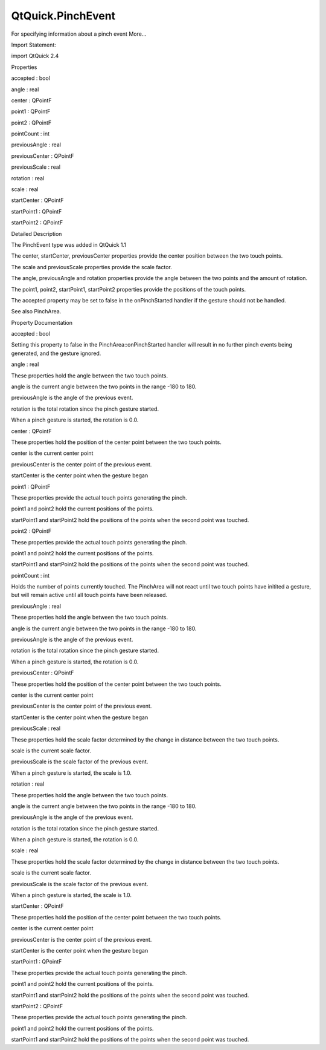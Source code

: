 QtQuick.PinchEvent
==================

.. raw:: html

   <p>

For specifying information about a pinch event More...

.. raw:: html

   </p>

.. raw:: html

   <!-- @@@PinchEvent -->

.. raw:: html

   <table class="alignedsummary">

.. raw:: html

   <tr>

.. raw:: html

   <td class="memItemLeft rightAlign topAlign">

Import Statement:

.. raw:: html

   </td>

.. raw:: html

   <td class="memItemRight bottomAlign">

import QtQuick 2.4

.. raw:: html

   </td>

.. raw:: html

   </tr>

.. raw:: html

   </table>

.. raw:: html

   <ul>

.. raw:: html

   </ul>

.. raw:: html

   <h2 id="properties">

Properties

.. raw:: html

   </h2>

.. raw:: html

   <ul>

.. raw:: html

   <li class="fn">

accepted : bool

.. raw:: html

   </li>

.. raw:: html

   <li class="fn">

angle : real

.. raw:: html

   </li>

.. raw:: html

   <li class="fn">

center : QPointF

.. raw:: html

   </li>

.. raw:: html

   <li class="fn">

point1 : QPointF

.. raw:: html

   </li>

.. raw:: html

   <li class="fn">

point2 : QPointF

.. raw:: html

   </li>

.. raw:: html

   <li class="fn">

pointCount : int

.. raw:: html

   </li>

.. raw:: html

   <li class="fn">

previousAngle : real

.. raw:: html

   </li>

.. raw:: html

   <li class="fn">

previousCenter : QPointF

.. raw:: html

   </li>

.. raw:: html

   <li class="fn">

previousScale : real

.. raw:: html

   </li>

.. raw:: html

   <li class="fn">

rotation : real

.. raw:: html

   </li>

.. raw:: html

   <li class="fn">

scale : real

.. raw:: html

   </li>

.. raw:: html

   <li class="fn">

startCenter : QPointF

.. raw:: html

   </li>

.. raw:: html

   <li class="fn">

startPoint1 : QPointF

.. raw:: html

   </li>

.. raw:: html

   <li class="fn">

startPoint2 : QPointF

.. raw:: html

   </li>

.. raw:: html

   </ul>

.. raw:: html

   <!-- $$$PinchEvent-description -->

.. raw:: html

   <h2 id="details">

Detailed Description

.. raw:: html

   </h2>

.. raw:: html

   </p>

.. raw:: html

   <p>

The PinchEvent type was added in QtQuick 1.1

.. raw:: html

   </p>

.. raw:: html

   <p>

The center, startCenter, previousCenter properties provide the center
position between the two touch points.

.. raw:: html

   </p>

.. raw:: html

   <p>

The scale and previousScale properties provide the scale factor.

.. raw:: html

   </p>

.. raw:: html

   <p>

The angle, previousAngle and rotation properties provide the angle
between the two points and the amount of rotation.

.. raw:: html

   </p>

.. raw:: html

   <p>

The point1, point2, startPoint1, startPoint2 properties provide the
positions of the touch points.

.. raw:: html

   </p>

.. raw:: html

   <p>

The accepted property may be set to false in the onPinchStarted handler
if the gesture should not be handled.

.. raw:: html

   </p>

.. raw:: html

   <p>

See also PinchArea.

.. raw:: html

   </p>

.. raw:: html

   <!-- @@@PinchEvent -->

.. raw:: html

   <h2>

Property Documentation

.. raw:: html

   </h2>

.. raw:: html

   <!-- $$$accepted -->

.. raw:: html

   <table class="qmlname">

.. raw:: html

   <tr valign="top" id="accepted-prop">

.. raw:: html

   <td class="tblQmlPropNode">

.. raw:: html

   <p>

accepted : bool

.. raw:: html

   </p>

.. raw:: html

   </td>

.. raw:: html

   </tr>

.. raw:: html

   </table>

.. raw:: html

   <p>

Setting this property to false in the PinchArea::onPinchStarted handler
will result in no further pinch events being generated, and the gesture
ignored.

.. raw:: html

   </p>

.. raw:: html

   <!-- @@@accepted -->

.. raw:: html

   <table class="qmlname">

.. raw:: html

   <tr valign="top" id="angle-prop">

.. raw:: html

   <td class="tblQmlPropNode">

.. raw:: html

   <p>

angle : real

.. raw:: html

   </p>

.. raw:: html

   </td>

.. raw:: html

   </tr>

.. raw:: html

   </table>

.. raw:: html

   <p>

These properties hold the angle between the two touch points.

.. raw:: html

   </p>

.. raw:: html

   <ul>

.. raw:: html

   <li>

angle is the current angle between the two points in the range -180 to
180.

.. raw:: html

   </li>

.. raw:: html

   <li>

previousAngle is the angle of the previous event.

.. raw:: html

   </li>

.. raw:: html

   <li>

rotation is the total rotation since the pinch gesture started.

.. raw:: html

   </li>

.. raw:: html

   </ul>

.. raw:: html

   <p>

When a pinch gesture is started, the rotation is 0.0.

.. raw:: html

   </p>

.. raw:: html

   <!-- @@@angle -->

.. raw:: html

   <table class="qmlname">

.. raw:: html

   <tr valign="top" id="center-prop">

.. raw:: html

   <td class="tblQmlPropNode">

.. raw:: html

   <p>

center : QPointF

.. raw:: html

   </p>

.. raw:: html

   </td>

.. raw:: html

   </tr>

.. raw:: html

   </table>

.. raw:: html

   <p>

These properties hold the position of the center point between the two
touch points.

.. raw:: html

   </p>

.. raw:: html

   <ul>

.. raw:: html

   <li>

center is the current center point

.. raw:: html

   </li>

.. raw:: html

   <li>

previousCenter is the center point of the previous event.

.. raw:: html

   </li>

.. raw:: html

   <li>

startCenter is the center point when the gesture began

.. raw:: html

   </li>

.. raw:: html

   </ul>

.. raw:: html

   <!-- @@@center -->

.. raw:: html

   <table class="qmlname">

.. raw:: html

   <tr valign="top" id="point1-prop">

.. raw:: html

   <td class="tblQmlPropNode">

.. raw:: html

   <p>

point1 : QPointF

.. raw:: html

   </p>

.. raw:: html

   </td>

.. raw:: html

   </tr>

.. raw:: html

   </table>

.. raw:: html

   <p>

These properties provide the actual touch points generating the pinch.

.. raw:: html

   </p>

.. raw:: html

   <ul>

.. raw:: html

   <li>

point1 and point2 hold the current positions of the points.

.. raw:: html

   </li>

.. raw:: html

   <li>

startPoint1 and startPoint2 hold the positions of the points when the
second point was touched.

.. raw:: html

   </li>

.. raw:: html

   </ul>

.. raw:: html

   <!-- @@@point1 -->

.. raw:: html

   <table class="qmlname">

.. raw:: html

   <tr valign="top" id="point2-prop">

.. raw:: html

   <td class="tblQmlPropNode">

.. raw:: html

   <p>

point2 : QPointF

.. raw:: html

   </p>

.. raw:: html

   </td>

.. raw:: html

   </tr>

.. raw:: html

   </table>

.. raw:: html

   <p>

These properties provide the actual touch points generating the pinch.

.. raw:: html

   </p>

.. raw:: html

   <ul>

.. raw:: html

   <li>

point1 and point2 hold the current positions of the points.

.. raw:: html

   </li>

.. raw:: html

   <li>

startPoint1 and startPoint2 hold the positions of the points when the
second point was touched.

.. raw:: html

   </li>

.. raw:: html

   </ul>

.. raw:: html

   <!-- @@@point2 -->

.. raw:: html

   <table class="qmlname">

.. raw:: html

   <tr valign="top" id="pointCount-prop">

.. raw:: html

   <td class="tblQmlPropNode">

.. raw:: html

   <p>

pointCount : int

.. raw:: html

   </p>

.. raw:: html

   </td>

.. raw:: html

   </tr>

.. raw:: html

   </table>

.. raw:: html

   <p>

Holds the number of points currently touched. The PinchArea will not
react until two touch points have initited a gesture, but will remain
active until all touch points have been released.

.. raw:: html

   </p>

.. raw:: html

   <!-- @@@pointCount -->

.. raw:: html

   <table class="qmlname">

.. raw:: html

   <tr valign="top" id="previousAngle-prop">

.. raw:: html

   <td class="tblQmlPropNode">

.. raw:: html

   <p>

previousAngle : real

.. raw:: html

   </p>

.. raw:: html

   </td>

.. raw:: html

   </tr>

.. raw:: html

   </table>

.. raw:: html

   <p>

These properties hold the angle between the two touch points.

.. raw:: html

   </p>

.. raw:: html

   <ul>

.. raw:: html

   <li>

angle is the current angle between the two points in the range -180 to
180.

.. raw:: html

   </li>

.. raw:: html

   <li>

previousAngle is the angle of the previous event.

.. raw:: html

   </li>

.. raw:: html

   <li>

rotation is the total rotation since the pinch gesture started.

.. raw:: html

   </li>

.. raw:: html

   </ul>

.. raw:: html

   <p>

When a pinch gesture is started, the rotation is 0.0.

.. raw:: html

   </p>

.. raw:: html

   <!-- @@@previousAngle -->

.. raw:: html

   <table class="qmlname">

.. raw:: html

   <tr valign="top" id="previousCenter-prop">

.. raw:: html

   <td class="tblQmlPropNode">

.. raw:: html

   <p>

previousCenter : QPointF

.. raw:: html

   </p>

.. raw:: html

   </td>

.. raw:: html

   </tr>

.. raw:: html

   </table>

.. raw:: html

   <p>

These properties hold the position of the center point between the two
touch points.

.. raw:: html

   </p>

.. raw:: html

   <ul>

.. raw:: html

   <li>

center is the current center point

.. raw:: html

   </li>

.. raw:: html

   <li>

previousCenter is the center point of the previous event.

.. raw:: html

   </li>

.. raw:: html

   <li>

startCenter is the center point when the gesture began

.. raw:: html

   </li>

.. raw:: html

   </ul>

.. raw:: html

   <!-- @@@previousCenter -->

.. raw:: html

   <table class="qmlname">

.. raw:: html

   <tr valign="top" id="previousScale-prop">

.. raw:: html

   <td class="tblQmlPropNode">

.. raw:: html

   <p>

previousScale : real

.. raw:: html

   </p>

.. raw:: html

   </td>

.. raw:: html

   </tr>

.. raw:: html

   </table>

.. raw:: html

   <p>

These properties hold the scale factor determined by the change in
distance between the two touch points.

.. raw:: html

   </p>

.. raw:: html

   <ul>

.. raw:: html

   <li>

scale is the current scale factor.

.. raw:: html

   </li>

.. raw:: html

   <li>

previousScale is the scale factor of the previous event.

.. raw:: html

   </li>

.. raw:: html

   </ul>

.. raw:: html

   <p>

When a pinch gesture is started, the scale is 1.0.

.. raw:: html

   </p>

.. raw:: html

   <!-- @@@previousScale -->

.. raw:: html

   <table class="qmlname">

.. raw:: html

   <tr valign="top" id="rotation-prop">

.. raw:: html

   <td class="tblQmlPropNode">

.. raw:: html

   <p>

rotation : real

.. raw:: html

   </p>

.. raw:: html

   </td>

.. raw:: html

   </tr>

.. raw:: html

   </table>

.. raw:: html

   <p>

These properties hold the angle between the two touch points.

.. raw:: html

   </p>

.. raw:: html

   <ul>

.. raw:: html

   <li>

angle is the current angle between the two points in the range -180 to
180.

.. raw:: html

   </li>

.. raw:: html

   <li>

previousAngle is the angle of the previous event.

.. raw:: html

   </li>

.. raw:: html

   <li>

rotation is the total rotation since the pinch gesture started.

.. raw:: html

   </li>

.. raw:: html

   </ul>

.. raw:: html

   <p>

When a pinch gesture is started, the rotation is 0.0.

.. raw:: html

   </p>

.. raw:: html

   <!-- @@@rotation -->

.. raw:: html

   <table class="qmlname">

.. raw:: html

   <tr valign="top" id="scale-prop">

.. raw:: html

   <td class="tblQmlPropNode">

.. raw:: html

   <p>

scale : real

.. raw:: html

   </p>

.. raw:: html

   </td>

.. raw:: html

   </tr>

.. raw:: html

   </table>

.. raw:: html

   <p>

These properties hold the scale factor determined by the change in
distance between the two touch points.

.. raw:: html

   </p>

.. raw:: html

   <ul>

.. raw:: html

   <li>

scale is the current scale factor.

.. raw:: html

   </li>

.. raw:: html

   <li>

previousScale is the scale factor of the previous event.

.. raw:: html

   </li>

.. raw:: html

   </ul>

.. raw:: html

   <p>

When a pinch gesture is started, the scale is 1.0.

.. raw:: html

   </p>

.. raw:: html

   <!-- @@@scale -->

.. raw:: html

   <table class="qmlname">

.. raw:: html

   <tr valign="top" id="startCenter-prop">

.. raw:: html

   <td class="tblQmlPropNode">

.. raw:: html

   <p>

startCenter : QPointF

.. raw:: html

   </p>

.. raw:: html

   </td>

.. raw:: html

   </tr>

.. raw:: html

   </table>

.. raw:: html

   <p>

These properties hold the position of the center point between the two
touch points.

.. raw:: html

   </p>

.. raw:: html

   <ul>

.. raw:: html

   <li>

center is the current center point

.. raw:: html

   </li>

.. raw:: html

   <li>

previousCenter is the center point of the previous event.

.. raw:: html

   </li>

.. raw:: html

   <li>

startCenter is the center point when the gesture began

.. raw:: html

   </li>

.. raw:: html

   </ul>

.. raw:: html

   <!-- @@@startCenter -->

.. raw:: html

   <table class="qmlname">

.. raw:: html

   <tr valign="top" id="startPoint1-prop">

.. raw:: html

   <td class="tblQmlPropNode">

.. raw:: html

   <p>

startPoint1 : QPointF

.. raw:: html

   </p>

.. raw:: html

   </td>

.. raw:: html

   </tr>

.. raw:: html

   </table>

.. raw:: html

   <p>

These properties provide the actual touch points generating the pinch.

.. raw:: html

   </p>

.. raw:: html

   <ul>

.. raw:: html

   <li>

point1 and point2 hold the current positions of the points.

.. raw:: html

   </li>

.. raw:: html

   <li>

startPoint1 and startPoint2 hold the positions of the points when the
second point was touched.

.. raw:: html

   </li>

.. raw:: html

   </ul>

.. raw:: html

   <!-- @@@startPoint1 -->

.. raw:: html

   <table class="qmlname">

.. raw:: html

   <tr valign="top" id="startPoint2-prop">

.. raw:: html

   <td class="tblQmlPropNode">

.. raw:: html

   <p>

startPoint2 : QPointF

.. raw:: html

   </p>

.. raw:: html

   </td>

.. raw:: html

   </tr>

.. raw:: html

   </table>

.. raw:: html

   <p>

These properties provide the actual touch points generating the pinch.

.. raw:: html

   </p>

.. raw:: html

   <ul>

.. raw:: html

   <li>

point1 and point2 hold the current positions of the points.

.. raw:: html

   </li>

.. raw:: html

   <li>

startPoint1 and startPoint2 hold the positions of the points when the
second point was touched.

.. raw:: html

   </li>

.. raw:: html

   </ul>

.. raw:: html

   <!-- @@@startPoint2 -->


